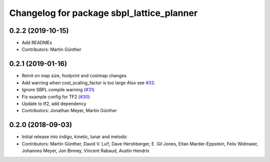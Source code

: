 ^^^^^^^^^^^^^^^^^^^^^^^^^^^^^^^^^^^^^^^^^^
Changelog for package sbpl_lattice_planner
^^^^^^^^^^^^^^^^^^^^^^^^^^^^^^^^^^^^^^^^^^

0.2.2 (2019-10-15)
------------------
* Add READMEs
* Contributors: Martin Günther

0.2.1 (2019-01-16)
------------------
* Reinit on map size, footprint and costmap changes
* Add warning when cost_scaling_factor is too large
  Also see `#33 <https://github.com/ros-planning/navigation_experimental/issues/33>`_.
* Ignore SBPL compile warning (`#31 <https://github.com/ros-planning/navigation_experimental/issues/31>`_)
* Fix example config for TF2 (`#30 <https://github.com/ros-planning/navigation_experimental/issues/30>`_)
* Update to tf2, add dependency
* Contributors: Jonathan Meyer, Martin Günther

0.2.0 (2018-09-03)
------------------
* Initial release into indigo, kinetic, lunar and melodic
* Contributors: Martin Günther, David V. Lu!!, Dave Hershberger, E. Gil Jones, Eitan Marder-Eppstein, Felix Widmaier, Johannes Meyer, Jon Binney, Vincent Rabaud, Austin Hendrix
